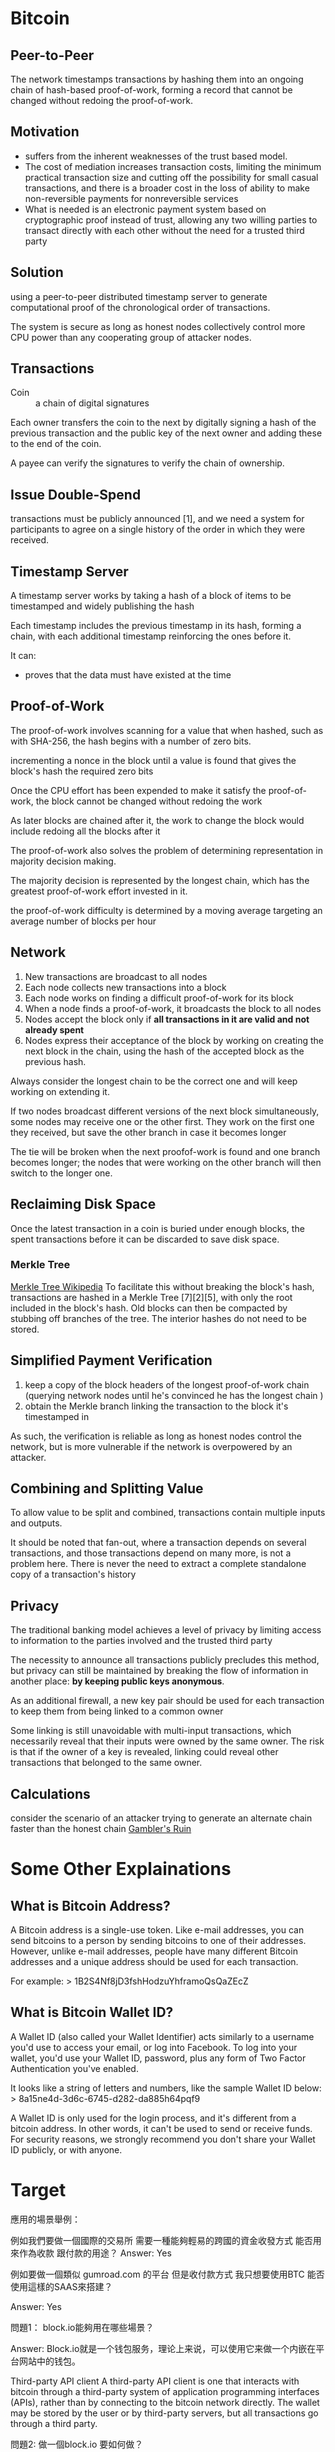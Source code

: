 * Bitcoin
** Peer-to-Peer
The network timestamps transactions by hashing them into an ongoing chain of hash-based proof-of-work, forming a record that cannot be changed without redoing the proof-of-work. 
** Motivation
- suffers from the inherent weaknesses of the trust based model.
- The cost of mediation increases transaction costs, limiting the minimum practical transaction size and cutting off the possibility for small casual transactions, and there is a broader cost in the loss of ability to make non-reversible payments for nonreversible services
- What is needed is an electronic payment system based on cryptographic proof instead of trust, allowing any two willing parties to transact directly with each other without the need for a trusted third party
** Solution
using a peer-to-peer distributed timestamp server to generate computational proof of the chronological order of transactions. 

The system is secure as long as honest nodes collectively control more CPU power than any cooperating group of attacker nodes.
** Transactions
- Coin :: a chain of digital signatures
Each owner transfers the coin to the next by digitally signing a hash of the previous transaction and the public key of the next owner and adding these to the end of the coin.

A payee can verify the signatures to verify the chain of ownership.
** Issue Double-Spend
transactions must be publicly announced [1], and we need a system for participants to agree on a single history of the order in which they were received.
** Timestamp Server
A timestamp server works by taking a hash of a block of items to be timestamped and widely publishing the hash

Each timestamp includes the previous timestamp in its hash, forming a chain, with each additional timestamp reinforcing the ones before it.

It can:
+ proves that the data must have existed at the time
** Proof-of-Work
The proof-of-work involves scanning for a value that when hashed, such as with SHA-256, the hash begins with a number of zero bits.

incrementing a nonce in the block until a value is found that gives the block's hash the required zero bits

Once the CPU effort has been expended to make it satisfy the proof-of-work, the block cannot be changed without redoing the work

As later blocks are chained after it, the work to change the block would include redoing all the blocks after it

The proof-of-work also solves the problem of determining representation in majority decision making.

The majority decision is represented by the longest chain, which has the greatest proof-of-work effort invested in it. 

the proof-of-work difficulty is determined by a moving average targeting an average number of blocks per hour

** Network
1. New transactions are broadcast to all nodes
2. Each node collects new transactions into a block
3. Each node works on finding a difficult proof-of-work for its block
4. When a node finds a proof-of-work, it broadcasts the block to all nodes
5. Nodes accept the block only if *all transactions in it are valid and not already spent*
6. Nodes express their acceptance of the block by working on creating the next block in the chain, using the hash of the accepted block as the previous hash.

Always consider the longest chain to be the correct one and will keep working on extending it.

If two nodes broadcast different versions of the next block simultaneously, some nodes may receive one or the other first.
They work on the first one they received, but save the other branch in case it becomes longer

The tie will be broken when the next proofof-work is found and one branch becomes longer; the nodes that were working on the other
branch will then switch to the longer one.

** Reclaiming Disk Space
Once the latest transaction in a coin is buried under enough blocks, the spent transactions before it can be discarded to save disk space. 
*** Merkle Tree
[[https://en.wikipedia.org/wiki/Merkle_tree%5D%5D][Merkle Tree Wikipedia]]
To facilitate this without breaking the block's hash, transactions are hashed in a Merkle Tree [7][2][5], with only the root included in the block's hash.
Old blocks can then be compacted by stubbing off branches of the tree. The interior hashes do not need to be stored.

** Simplified Payment Verification
1. keep a copy of the block headers of the longest proof-of-work chain (querying network nodes until he's convinced he has the longest chain )
2. obtain the Merkle branch linking the transaction to the block it's timestamped in

As such, the verification is reliable as long as honest nodes control the network, but is more vulnerable if the network is overpowered by an attacker.
** Combining and Splitting Value
To allow value to be split and combined, transactions contain multiple inputs and outputs. 

It should be noted that fan-out, where a transaction depends on several transactions, and those transactions depend on many more, is not a problem here. There is never the need to extract a complete standalone copy of a transaction's history
** Privacy
The traditional banking model achieves a level of privacy by limiting access to information to the parties involved and the trusted third party

The necessity to announce all transactions publicly precludes this method, but privacy can still be maintained by breaking the flow of information in another place: *by keeping public keys anonymous*.

As an additional firewall, a new key pair should be used for each transaction to keep them from being linked to a common owner

Some linking is still unavoidable with multi-input transactions, which necessarily reveal that their inputs were owned by the same owner. The risk is that if the owner of a key is revealed, linking could reveal other transactions that belonged to the same owner.

** Calculations
consider the scenario of an attacker trying to generate an alternate chain faster than the honest chain
[[https://en.wikipedia.org/wiki/Gambler%27s_ruin][Gambler's Ruin]]

* Some Other Explainations
** What is Bitcoin Address?
A Bitcoin address is a single-use token. Like e-mail addresses, you can send bitcoins to a person by sending bitcoins to one of their addresses. However, unlike e-mail addresses, people have many different Bitcoin addresses and a unique address should be used for each transaction.

For example:
> 1B2S4Nf8jD3fshHodzuYhframoQsQaZEcZ
** What is Bitcoin Wallet ID?
A Wallet ID (also called your Wallet Identifier) acts similarly to a username you'd use to access your email, or log into Facebook. To log into your wallet, you'd use your Wallet ID, password, plus any form of Two Factor Authentication you've enabled.

It looks like a string of letters and numbers, like the sample Wallet ID below:
> 8a15ne4d-3d6c-6745-d282-da885h64pqf9

A Wallet ID is only used for the login process, and it's different from a bitcoin address. In other words, it can't be used to send or receive funds. For security reasons, we strongly recommend you don't share your Wallet ID publicly, or with anyone.


* Target
應用的場景舉例：

例如我們要做一個國際的交易所
需要一種能夠輕易的跨國的資金收發方式
能否用來作為收款 跟付款的用途？
Answer: Yes


例如要做一個類似 gumroad.com 的平台
但是收付款方式 我只想要使用BTC
能否使用這樣的SAAS來搭建？

Answer: Yes


問題1：
block.io能夠用在哪些場景？

Answer:
Block.io就是一个钱包服务，理论上来说，可以使用它来做一个内嵌在平台网站中的钱包。

Third-party API client
A third-party API client is one that interacts with bitcoin through a third-party system of application programming interfaces (APIs), rather than by connecting to the bitcoin network directly. The wallet may be stored by the user or by third-party servers, but all transactions go through a third party.

問題2:
做一個block.io 要如何做？

Answer: I think it is totally possible, but requires a lot of work to do so. Coding such a service requires a thorough understanding of not only Bitcoins but also cryptology and other information security stuff. I think such a task usually requires a team.

Some useful links for kicking a start into this task:
1. https://www.quora.com/How-do-I-start-building-a-Bitcoin-Wallet-Service
2. https://medium.com/@andresilva/step-by-step-guide-to-programming-your-own-bitcoin-wallet-9d38942c8ae0


* Block.io
** My Notes
It seems like in order to use Block.io, a user should have a Block.io wallet so that each user can get an API key and secret key.

** Basic MultiSig Wallet API
Require two signatures: user's, Block.io's
** API keys

** dTrust Example Scripts
*Replies I got back from Block.io group*

Hi

Ofcourse. Keep in mind dTrust requires you to hold on to your keys securely since we do not keep any backups for you. If you are comfortable with that, please specify a programming language in which you would like to build your product, and we can provide example scripts to get you going.

The available languages for our SDKs are Ruby, Python, NodeJS, PHP.

Here are links for Nodejs and python respectively:
- https://github.com/BlockIo/block_io-nodejs/blob/master/examples/dtrust.js
- https://github.com/BlockIo/block_io-python/blob/master/examples/dtrust.py

** Install Block.io Lib
*** Install
#+BEGIN_SRC bash
npm install block_io@1.0.9-2
#+END_SRC

*** Initialize
#+BEGIN_SRC js
var BlockIo = require('block_io');
var version = 2; // API version
var block_io = new BlockIo('YOUR API KEY', 'YOUR SECRET PIN', version);
#+END_SRC
where API key can be found in Block.io Wallet and *secret PIN* is set by user.

*** Example Call
#+BEGIN_SRC js
block_io.get_new_address({'label': 'shibe1'}, console.log);
#+END_SRC

** Handling Bitcoin Address
*** Get New Address
#+BEGIN_SRC js
block_io.get_new_address({}, console.log);
block_io.get_new_address({'label': 'LABEL'}, console.log);
#+END_SRC
*** Get Balance
#+BEGIN_SRC js
block_io.get_balance({}, console.log);
#+END_SRC

*And for more, see [[https://block.io/api/simple/nodejs][Nodejs]]*
** My Questions
- What are labels?
Labels are short, easy-to-remember words for long, complicated wallet addresses. For example, it is alot easier to remember the label "homewallet" than it is to remember the wallet address "DFi9yMNjBqq1rJwnkncXYxj72LhnyU...".
When you create an address using your Wallet, or using the get_new_address API call, we create a random wallet address for you. If you wish to label this wallet address, you can specify this an alpha-numeric string in the input field on the Create Address dialog, or pass it as a value to the label parameter in the API call.
- If we are going to build a platform based on Block.io, does it mean that every user should get a block.io wallet and copy their API keys and other required informations to our platform so that we store(or should we be allowed to do so??) that information for them?


* Bitcoin Edge Tutorials
For understanding [[https://github.com/bitcoin/bitcoin][Bitcoin Core]], the following links are quite useful:

1. https://bitcoin.org/en/developer-documentation
2. https://bitcoinedge.org/tutorials
3. https://github.com/bitcoinbook/bitcoinbook

You might also find it useful to read: [[https://github.com/bitcoin/bitcoin/tree/4405b78d6059e536c36974088a8ed4d9f0f29898][the Oldest Version of Bitcoin Source]] since it has been there for 9 years and has been changed by thousands of programmers.

* Appendix
** Bitcoin Khan Academy Tutorial
[[https://www.khanacademy.org/economics-finance-domain/core-finance/money-and-banking/bitcoin/v/bitcoin-cryptographic-hash-function][Bitcoin Tutorial]]

** Buzz
 And, just for fun: [[https://www.youtube.com/watch?v=UZBZPOEVyJA][Mining Bitcoin with Excel]]

** Block.io usage Video(PHP)
https://www.youtube.com/watch?v=0cMhcZb8aNw

** Maybe a Useful Book
https://www.amazon.com/Building-Bitcoin-Websites-Beginners-Development/dp/153494544X



